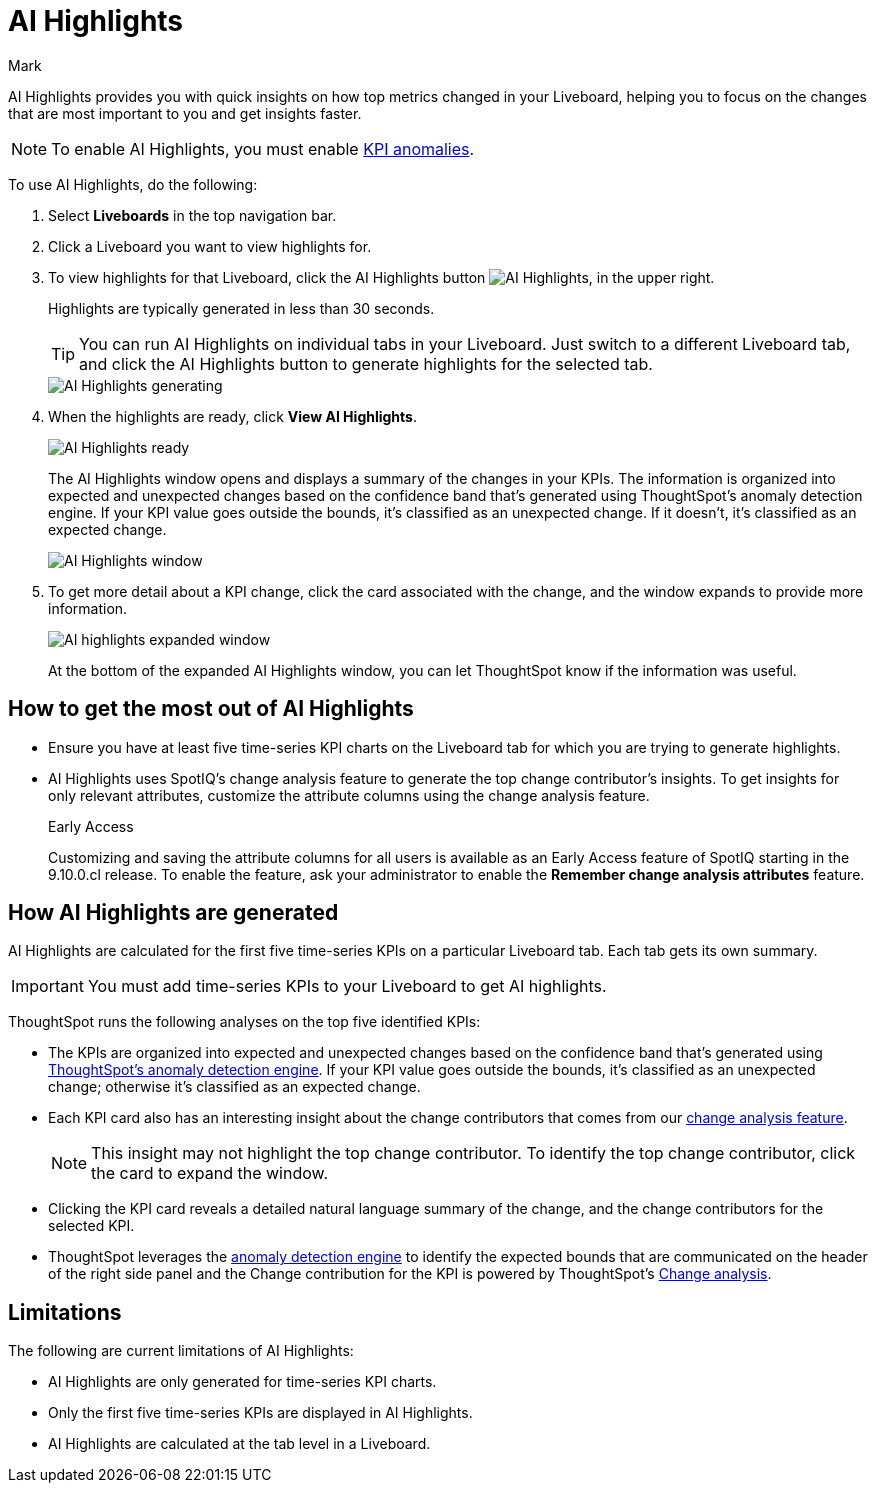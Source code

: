 = AI Highlights
:last_updated: 5/29/2024
:linkattrs:
:author: Mark
:experimental:
:page-layout: default-cloud-early-access
:page-aliases:
:description: Learn about how insights can be generated for top metrics on each Liveboard, so that you can get quick insights on how your top metrics changed.
    :jira: SCAL-178264, SCAL-180913, SCAL-209562 GA

AI Highlights provides you with quick insights on how top metrics changed in your Liveboard, helping you to focus on the changes that are most important to you and get insights faster.

NOTE: To enable AI Highlights, you must enable xref:time-series-anomaly.adoc[KPI anomalies].

To use AI Highlights, do the following:

. Select *Liveboards* in the top navigation bar.
. Click a Liveboard you want to view highlights for.
. To view highlights for that Liveboard, click the AI Highlights button image:ai-highlights.png[AI Highlights], in the upper right.
+
Highlights are typically generated in less than 30 seconds.
+
TIP: You can run AI Highlights on individual tabs in your Liveboard. Just switch to a different Liveboard tab, and click the AI Highlights button to generate highlights for the selected tab.
+
image::ai-highlights-generating.png[AI Highlights generating]
+
. When the highlights are ready, click *View AI Highlights*.
+
image::ai-highlights-done.png[AI Highlights ready]
+
The AI Highlights window opens and displays a summary of the changes in your KPIs. The information is organized into expected and unexpected changes based on the confidence band that’s generated using ThoughtSpot’s anomaly detection engine. If your KPI value goes outside the bounds, it’s classified as an unexpected change. If it doesn't, it’s classified as an expected change.
+
image::ai-highlights-window.png[AI Highlights window]

. To get more detail about a KPI change, click the card associated with the change, and the window expands to provide more information.
+
image::ai-highlights-expanded.png[AI highlights expanded window]
+
At the bottom of the expanded AI Highlights window, you can let ThoughtSpot know if the information was useful.

== How to get the most out of AI Highlights

- Ensure you have at least five time-series KPI charts on the Liveboard tab for which you are trying to generate highlights.
- AI Highlights uses SpotIQ’s change analysis feature to generate the top change contributor's insights. To get insights for only relevant attributes, customize the attribute columns using the change analysis feature.
+
.[.badge.badge-early-access]#Early Access#
****
Customizing and saving the attribute columns for all users is available as an Early Access feature of SpotIQ starting in the 9.10.0.cl release. To enable the feature, ask your administrator to enable the *Remember change analysis attributes* feature.
****


== How AI Highlights are generated

AI Highlights are calculated for the first five time-series KPIs on a particular Liveboard tab. Each tab gets its own summary.

IMPORTANT: You must add time-series KPIs to your Liveboard to get AI highlights.

ThoughtSpot runs the following analyses on the top five identified KPIs:

- The KPIs are organized into expected and unexpected changes based on the confidence band that’s generated using xref:time-series-anomaly.adoc[ThoughtSpot’s anomaly detection engine]. If your KPI value goes outside the bounds, it’s classified as an unexpected change; otherwise it’s classified as an expected change.
- Each KPI card also has an interesting insight about the change contributors that comes from our xref:spotiq-change.adoc[change analysis feature].
+
NOTE: This insight may not highlight the top change contributor. To identify the top change contributor, click the card to expand the window.

- Clicking the KPI card reveals a detailed natural language summary of the change, and the change contributors for the selected KPI.
- ThoughtSpot leverages the xref:time-series-anomaly.adoc[anomaly detection engine] to identify the expected bounds that are communicated on the header of the right side panel and the Change contribution for the KPI is powered by ThoughtSpot’s xref:spotiq-change.adoc[Change analysis].

== Limitations

The following are current limitations of AI Highlights:

- AI Highlights are only generated for time-series KPI charts.
- Only the first five time-series KPIs are displayed in AI Highlights.
- AI Highlights are calculated at the tab level in a Liveboard.





